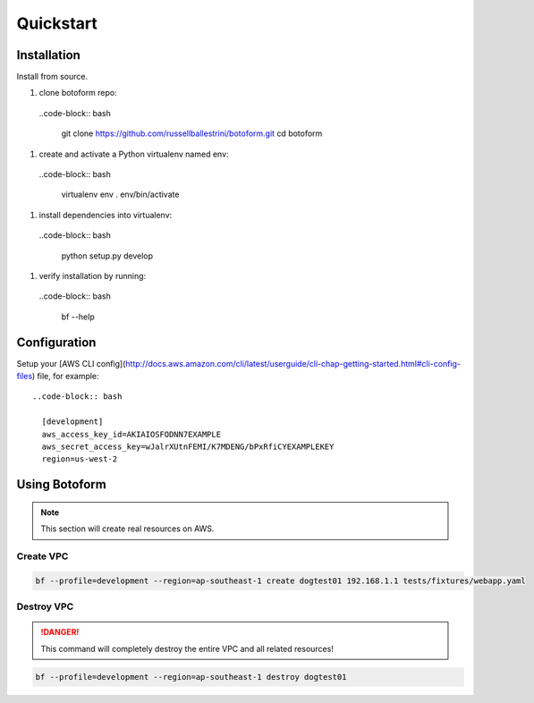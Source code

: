 Quickstart
##########

Installation
============

Install from source.

#. clone botoform repo:

  ..code-block:: bash
  
    git clone https://github.com/russellballestrini/botoform.git
    cd botoform

#. create and activate a Python virtualenv named env:

  ..code-block:: bash

   virtualenv env
   . env/bin/activate

#. install dependencies into virtualenv:

  ..code-block:: bash

    python setup.py develop

#. verify installation by running:

  ..code-block:: bash

    bf --help
 

Configuration
=============

Setup your [AWS CLI config](http://docs.aws.amazon.com/cli/latest/userguide/cli-chap-getting-started.html#cli-config-files) file, for example::

  ..code-block:: bash

    [development]
    aws_access_key_id=AKIAIOSFODNN7EXAMPLE
    aws_secret_access_key=wJalrXUtnFEMI/K7MDENG/bPxRfiCYEXAMPLEKEY
    region=us-west-2

Using Botoform
==============

.. Note:: This section will create real resources on AWS.

Create VPC
-------------

.. code-block:: bash

 bf --profile=development --region=ap-southeast-1 create dogtest01 192.168.1.1 tests/fixtures/webapp.yaml
    

Destroy VPC
-------------

.. Danger:: This command will completely destroy the entire VPC and all related resources!

.. code-block:: bash
  
 bf --profile=development --region=ap-southeast-1 destroy dogtest01

